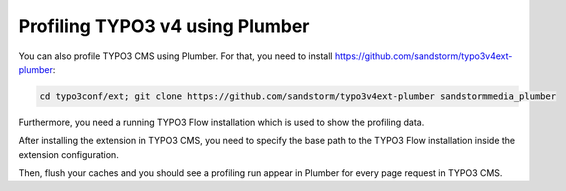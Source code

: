 Profiling TYPO3 v4 using Plumber
--------------------------------

You can also profile TYPO3 CMS using Plumber. For that, you need to install
https://github.com/sandstorm/typo3v4ext-plumber:

.. code-block:: bash

	cd typo3conf/ext; git clone https://github.com/sandstorm/typo3v4ext-plumber sandstormmedia_plumber

Furthermore, you need a running TYPO3 Flow installation which is used to show the
profiling data.

After installing the extension in TYPO3 CMS, you need to specify the base path
to the TYPO3 Flow installation inside the extension configuration.

Then, flush your caches and you should see a profiling run appear in Plumber
for every page request in TYPO3 CMS.